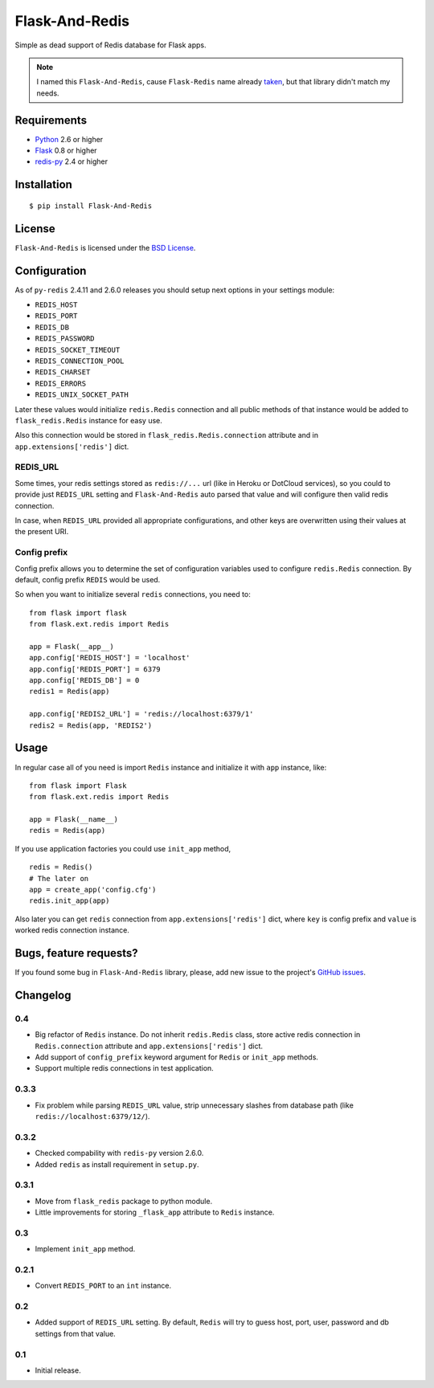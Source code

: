 ===============
Flask-And-Redis
===============

Simple as dead support of Redis database for Flask apps.

.. note:: I named this ``Flask-And-Redis``, cause ``Flask-Redis`` name already
   `taken <http://pypi.python.org/pypi/Flask-Redis>`_, but that library didn't
   match my needs.

Requirements
============

* `Python <http://www.python.org>`_ 2.6 or higher
* `Flask <http://flask.pocoo.org/>`_ 0.8 or higher
* `redis-py <https://github.com/andymccurdy/redis-py>`_ 2.4 or higher

Installation
============

::

    $ pip install Flask-And-Redis

License
=======

``Flask-And-Redis`` is licensed under the `BSD License
<https://github.com/playpauseandstop/Flask-And-Redis/blob/master/LICENSE>`_.

Configuration
=============

As of ``py-redis`` 2.4.11 and 2.6.0 releases you should setup next options in
your settings module:

* ``REDIS_HOST``
* ``REDIS_PORT``
* ``REDIS_DB``
* ``REDIS_PASSWORD``
* ``REDIS_SOCKET_TIMEOUT``
* ``REDIS_CONNECTION_POOL``
* ``REDIS_CHARSET``
* ``REDIS_ERRORS``
* ``REDIS_UNIX_SOCKET_PATH``

Later these values would initialize ``redis.Redis`` connection and all public
methods of that instance would be added to ``flask_redis.Redis`` instance for
easy use.

Also this connection would be stored in ``flask_redis.Redis.connection``
attribute and in ``app.extensions['redis']`` dict.

REDIS_URL
---------

.. versionadded:: 0.2

Some times, your redis settings stored as ``redis://...`` url (like in Heroku
or DotCloud services), so you could to provide just ``REDIS_URL`` setting
and ``Flask-And-Redis`` auto parsed that value and will configure then valid
redis connection.

In case, when ``REDIS_URL`` provided all appropriate configurations, and other
keys are overwritten using their values at the present URI.

Config prefix
-------------

.. versionadded:: 0.4

Config prefix allows you to determine the set of configuration variables used
to configure ``redis.Redis`` connection. By default, config prefix ``REDIS``
would be used.

So when you want to initialize several ``redis`` connections, you need to::

    from flask import flask
    from flask.ext.redis import Redis

    app = Flask(__app__)
    app.config['REDIS_HOST'] = 'localhost'
    app.config['REDIS_PORT'] = 6379
    app.config['REDIS_DB'] = 0
    redis1 = Redis(app)

    app.config['REDIS2_URL'] = 'redis://localhost:6379/1'
    redis2 = Redis(app, 'REDIS2')

Usage
=====

In regular case all of you need is import ``Redis`` instance and initialize it
with ``app`` instance, like::

    from flask import Flask
    from flask.ext.redis import Redis

    app = Flask(__name__)
    redis = Redis(app)

If you use application factories you could use ``init_app`` method,

.. versionadded:: 0.3

::

    redis = Redis()
    # The later on
    app = create_app('config.cfg')
    redis.init_app(app)

Also later you can get ``redis`` connection from ``app.extensions['redis']``
dict, where ``key`` is config prefix and ``value`` is worked redis connection
instance.

Bugs, feature requests?
=======================

If you found some bug in ``Flask-And-Redis`` library, please, add new issue to
the project's `GitHub issues
<https://github.com/playpauseandstop/Flask-And-Redis/issues>`_.

Changelog
=========

0.4
---

+ Big refactor of ``Redis`` instance. Do not inherit ``redis.Redis`` class,
  store active redis connection in ``Redis.connection`` attribute and
  ``app.extensions['redis']`` dict.
+ Add support of ``config_prefix`` keyword argument for ``Redis`` or
  ``init_app`` methods.
+ Support multiple redis connections in test application.

0.3.3
-----

+ Fix problem while parsing ``REDIS_URL`` value, strip unnecessary slashes from
  database path (like ``redis://localhost:6379/12/``).

0.3.2
-----

+ Checked compability with ``redis-py`` version 2.6.0.
+ Added ``redis`` as install requirement in ``setup.py``.

0.3.1
-----

+ Move from ``flask_redis`` package to python module.
+ Little improvements for storing ``_flask_app`` attribute to ``Redis``
  instance.

0.3
---

+ Implement ``init_app`` method.

0.2.1
-----

+ Convert ``REDIS_PORT`` to an ``int`` instance.

0.2
---

+ Added support of ``REDIS_URL`` setting. By default, ``Redis`` will try to
  guess host, port, user, password and db settings from that value.

0.1
---

* Initial release.
